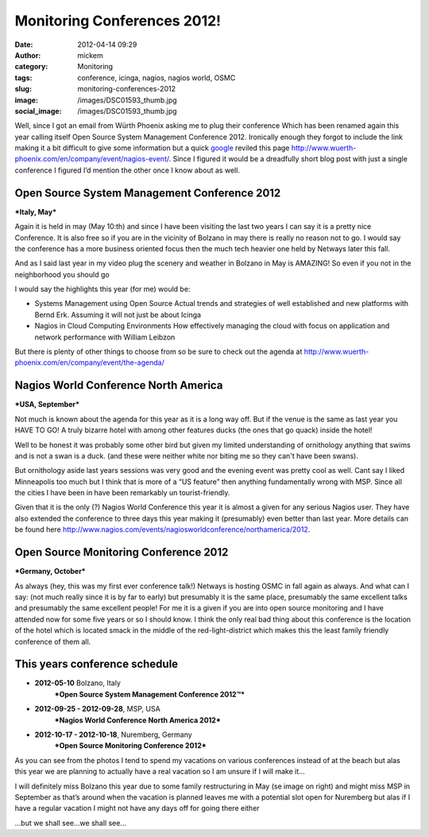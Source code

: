 Monitoring Conferences 2012!
############################
:date: 2012-04-14 09:29
:author: mickem
:category: Monitoring
:tags: conference, icinga, nagios, nagios world, OSMC
:slug: monitoring-conferences-2012
:image: /images/DSC01593_thumb.jpg
:social_image: /images/DSC01593_thumb.jpg

Well, since I got an email from Würth Phoenix asking me to plug their
conference Which has been renamed again this year calling itself Open
Source System Management Conference 2012. Ironically enough they forgot
to include the link making it a bit difficult to give some information
but a quick `google <http://www.google.com>`__ reviled this page
http://www.wuerth-phoenix.com/en/company/event/nagios-event/. Since I
figured it would be a dreadfully short blog post with just a single
conference I figured I’d mention the other once I know about as well.

.. PELICAN_END_SUMMARY

|Evelina in central Bolzano!|\ Open Source System Management Conference 2012
============================================================================

***Italy, May***

Again it is held in may (May 10:th) and since I have been visiting the
last two years I can say it is a pretty nice Conference. It is also free
so if you are in the vicinity of Bolzano in may there is really no
reason not to go. I would say the conference has a more business
oriented focus then the much tech heavier one held by Netways later this
fall.

And as I said last year in my video plug the scenery and weather in
Bolzano in May is AMAZING! So even if you not in the neighborhood you
should go |Ler|

|DSC01580|

I would say the highlights this year (for me) would be:

-  Systems Management using Open Source
   Actual trends and strategies of well established and new platforms
   with Bernd Erk. Assuming it will not just be about Icinga |Ler|
-  Nagios in Cloud Computing Environments
   How effectively managing the cloud with focus on application and
   network performance with William Leibzon

But there is plenty of other things to choose from so be sure to check
out the agenda at
http://www.wuerth-phoenix.com/en/company/event/the-agenda/

|IMAG0267|\ Nagios World Conference North America
=================================================

***USA, September***

Not much is known about the agenda for this year as it is a long way
off. But if the venue is the same as last year you HAVE TO GO! A truly
bizarre hotel with among other features ducks (the ones that go quack)
inside the hotel!

Well to be honest it was probably some other bird but given my limited
understanding of ornithology anything that swims and is not a swan is a
duck. (and these were neither white nor biting me so they can't have
been swans).

But ornithology aside last years sessions was very good and the evening
event was pretty cool as well. Cant say I liked Minneapolis too much but
I think that is more of a “US feature” then anything fundamentally wrong
with MSP. Since all the cities I have been in have been remarkably un
tourist-friendly.

Given that it is the only (?) Nagios World Conference this year it is
almost a given for any serious Nagios user. They have also extended the
conference to three days this year making it (presumably) even better
than last year. More details can be found here
http://www.nagios.com/events/nagiosworldconference/northamerica/2012.

Open Source Monitoring Conference 2012
======================================

***Germany, October***

As always (hey, this was my first ever conference talk!) Netways is
hosting OSMC in fall again as always. And what can I say: (not much
really since it is by far to early) but presumably it is the same place,
presumably the same excellent talks and presumably the same excellent
people! For me it is a given if you are into open source monitoring and
I have attended now for some five years or so I should know. I think the
only real bad thing about this conference is the location of the hotel
which is located smack in the middle of the red-light-district which
makes this the least family friendly conference of them all.

This years conference schedule
==============================

.. raw:: html

   <ul>

-  **2012-05-10** Bolzano, Italy
    ***Open Source System Management Conference 2012™***
-  **2012-09-25 - 2012-09-28**, MSP, USA
    ***Nagios World Conference North America 2012***
-  **2012-10-17 - 2012-10-18**, Nuremberg, Germany
    ***Open Source Monitoring Conference 2012***

.. raw:: html

   </ul>

|DSC03240|\ As you can see from the photos I tend to spend my vacations
on various conferences instead of at the beach but alas this year we are
planning to actually have a real vacation so I am unsure if I will make
it…

I will definitely miss Bolzano this year due to some family
restructuring in May (se image on right) and might miss MSP in September
as that’s around when the vacation is planned leaves me with a potential
slot open for Nuremberg but alas if I have a regular vacation I might
not have any days off for going there either |Ledsen|

…but we shall see…we shall see…

.. |Evelina in central Bolzano!| image:: /images/DSC01593_thumb.jpg
   :target: /images/DSC01593.jpg
.. |Ler| image:: /images/wlEmoticon-smile.png
.. |DSC01580| image:: /images/DSC015801_thumb.jpg
   :target: /images/DSC015801.jpg
.. |IMAG0267| image:: /images/IMAG0267_thumb.jpg
   :target: /images/IMAG0267.jpg
.. |DSC03240| image:: /images/DSC032401_thumb.jpg
   :target: /images/DSC032401.jpg
.. |Ledsen| image:: /images/wlEmoticon-sadsmile.png
